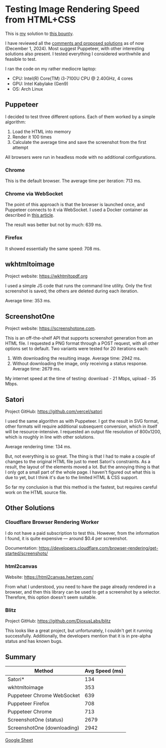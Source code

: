 * Testing Image Rendering Speed from HTML+CSS

This is [[https://warpcast.com/anakvad][my]] solution to [[https://warpcast.com/~/conversations/0x3a500d72b2a765356e0f23bf8860cab602717a63][this bounty]]. 

I have reviewed all the [[https://warpcast.com/samuellhuber.eth/0x02785402][comments and proposed solutions]] as of now (December 1, 2024). Most suggest Puppeteer, with other interesting solutions also present. I tested everything I considered worthwhile and feasible to test.

I ran the code on my rather mediocre laptop:

- CPU: Intel(R) Core(TM) i3-7100U CPU @ 2.40GHz, 4 cores
- GPU: Intel Kabylake (Gen9)
- OS: Arch Linux

** Puppeteer

I decided to test three different options. Each of them worked by a simple algorithm:

1. Load the HTML into memory
2. Render it 100 times
3. Calculate the average time and save the screenshot from the first attempt

All browsers were run in headless mode with no additional configurations.

*** Chrome

This is the default browser. The average time per iteration: 713 ms.

*** Chrome via WebSocket

The point of this approach is that the browser is launched once, and Puppeteer connects to it via WebSocket. I used a Docker container as described in [[https://www.browserless.io/blog/improving-puppeteer-performance][this article]].

The result was better but not by much: 639 ms.

*** Firefox

It showed essentially the same speed: 708 ms.

** wkhtmltoimage

Project website: https://wkhtmltopdf.org

I used a simple JS code that runs the command line utility. Only the first screenshot is saved; the others are deleted during each iteration.

Average time: 353 ms.

** ScreenshotOne

Project website: https://screenshotone.com.

This is an off-the-shelf API that supports screenshot generation from an HTML file. I requested a PNG format through a POST request, with all other options set to default. Two variants were tested for 20 iterations each:

1. With downloading the resulting image. Average time: 2942 ms.
2. Without downloading the image, only receiving a status response. Average time: 2679 ms.

My internet speed at the time of testing: download - 21 Mbps, upload - 35 Mbps.

** Satori

Project GitHub: https://github.com/vercel/satori

I used the same algorithm as with Puppeteer. I got the result in SVG format, other formats will require additional subsequent conversion, which in itself will be resource-intensive. I requested an output file resolution of 800x1200, which is roughly in line with other solutions.

Average rendering time: 134 ms.

But, not everything is so great. The thing is that I had to make a couple of changes to the original HTML file just to meet Satori's constraints. As a result, the layout of the elements moved a lot. But the annoying thing is that I only got a small part of the whole page. I haven't figured out what this is due to yet, but I think it's due to the limited HTML & CSS support.

So far my conclusion is that this method is the fastest, but requires careful work on the HTML source file.

** Other Solutions

*** Cloudflare Browser Rendering Worker

I do not have a paid subscription to test this. However, from the information I found, it is quite expensive — around $0.4 per screenshot.

Documentation: https://developers.cloudflare.com/browser-rendering/get-started/screenshots/

*** html2canvas

Website: https://html2canvas.hertzen.com/

From what I understood, you need to have the page already rendered in a browser, and then this library can be used to get a screenshot by a selector. Therefore, this option doesn't seem suitable.

*** Blitz

Project GitHub: https://github.com/DioxusLabs/blitz

This looks like a great project, but unfortunately, I couldn't get it running successfully. Additionally, the developers mention that it is in pre-alpha status and has known bugs.

** Summary

 | Method                      | Avg Speed (ms) |
 |-----------------------------+----------------|
 | Satori*                     |            134 |
 | wkhtmltoimage               |            353 |
 | Puppeteer Chrome WebSocket  |            639 |
 | Puppeteer Firefox           |            708 |
 | Puppeteer Chrome            |            713 |
 | ScreenshotOne (status)      |           2679 |
 | ScreenshotOne (downloading) |           2942 |

[[https://docs.google.com/spreadsheets/d/1LD2jTp2QwpD6P2TIcD8CJtCjyzHBQW0sDEjowOFzokk/edit?usp=sharing][Google Sheet]]
